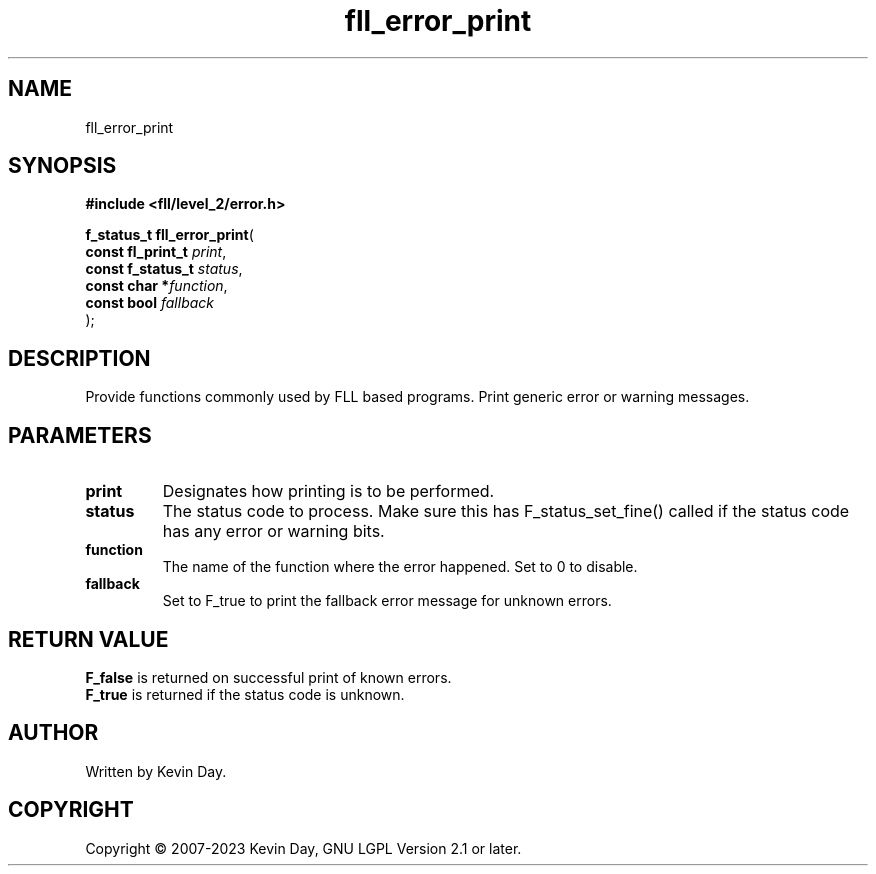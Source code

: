 .TH fll_error_print "3" "July 2023" "FLL - Featureless Linux Library 0.6.8" "Library Functions"
.SH "NAME"
fll_error_print
.SH SYNOPSIS
.nf
.B #include <fll/level_2/error.h>
.sp
\fBf_status_t fll_error_print\fP(
    \fBconst fl_print_t \fP\fIprint\fP,
    \fBconst f_status_t \fP\fIstatus\fP,
    \fBconst char      *\fP\fIfunction\fP,
    \fBconst bool       \fP\fIfallback\fP
);
.fi
.SH DESCRIPTION
.PP
Provide functions commonly used by FLL based programs. Print generic error or warning messages.
.SH PARAMETERS
.TP
.B print
Designates how printing is to be performed.

.TP
.B status
The status code to process. Make sure this has F_status_set_fine() called if the status code has any error or warning bits.

.TP
.B function
The name of the function where the error happened. Set to 0 to disable.

.TP
.B fallback
Set to F_true to print the fallback error message for unknown errors.

.SH RETURN VALUE
.PP
\fBF_false\fP is returned on successful print of known errors.
.br
\fBF_true\fP is returned if the status code is unknown.
.SH AUTHOR
Written by Kevin Day.
.SH COPYRIGHT
.PP
Copyright \(co 2007-2023 Kevin Day, GNU LGPL Version 2.1 or later.
